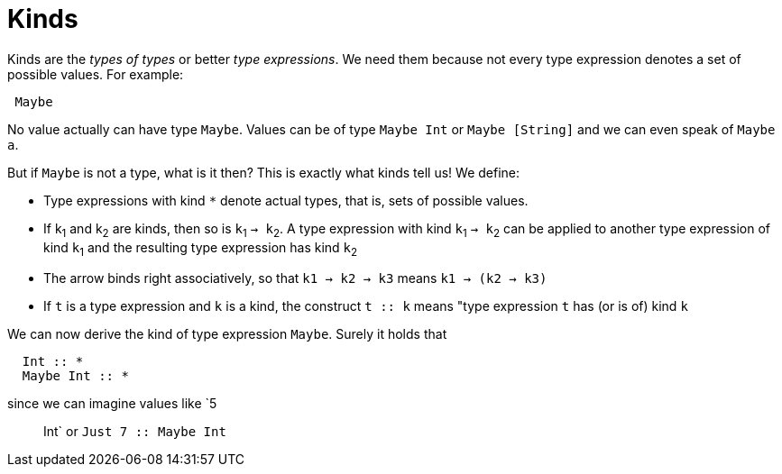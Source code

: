 = Kinds

Kinds are the _types of types_ or better _type expressions_. We need them because not every type expression denotes a set of possible values. For example:

----
 Maybe
----
 
No value actually can have type `Maybe`. Values can be of type `Maybe Int` or `Maybe [String]` and we can even speak of `Maybe a`.

But if `Maybe` is not a type, what is it then? This is exactly what kinds tell us! 
We define:

* Type expressions with kind `*` denote actual types, that is, sets of possible values.
* If k~1~ and k~2~ are kinds, then so is `k`~1~ `-> k`~2~.
A type expression with kind `k`~1~ `-> k`~2~ can be applied to another type expression of kind `k`~1~ and the resulting type expression has kind `k`~2~
* The arrow binds right associatively, so that `k1 -> k2 -> k3` means `k1 -> (k2 -> k3)`
* If `t` is a type expression and `k` is a kind, the construct `t :: k` means "type expression `t` has (or is of) kind `k`

We can now derive the kind of type expression `Maybe`. Surely it holds that 

----

  Int :: *
  Maybe Int :: *

----

since we can imagine values like `5 :: Int` or `Just 7 :: Maybe Int`



